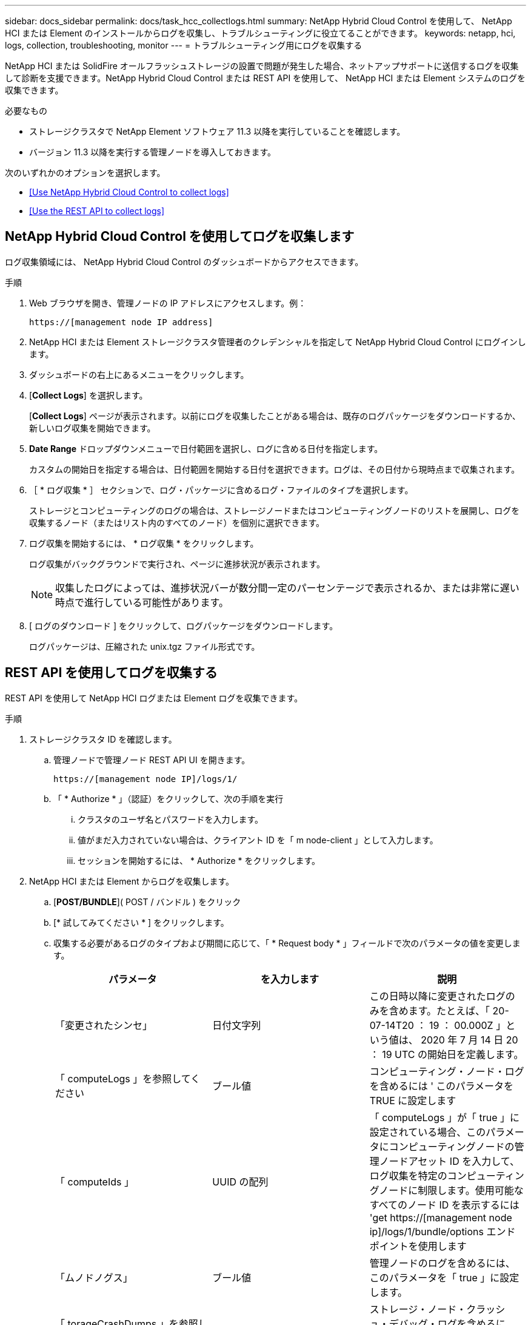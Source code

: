 ---
sidebar: docs_sidebar 
permalink: docs/task_hcc_collectlogs.html 
summary: NetApp Hybrid Cloud Control を使用して、 NetApp HCI または Element のインストールからログを収集し、トラブルシューティングに役立てることができます。 
keywords: netapp, hci, logs, collection, troubleshooting, monitor 
---
= トラブルシューティング用にログを収集する


[role="lead"]
NetApp HCI または SolidFire オールフラッシュストレージの設置で問題が発生した場合、ネットアップサポートに送信するログを収集して診断を支援できます。NetApp Hybrid Cloud Control または REST API を使用して、 NetApp HCI または Element システムのログを収集できます。

.必要なもの
* ストレージクラスタで NetApp Element ソフトウェア 11.3 以降を実行していることを確認します。
* バージョン 11.3 以降を実行する管理ノードを導入しておきます。


次のいずれかのオプションを選択します。

* <<Use NetApp Hybrid Cloud Control to collect logs>>
* <<Use the REST API to collect logs>>




== NetApp Hybrid Cloud Control を使用してログを収集します

ログ収集領域には、 NetApp Hybrid Cloud Control のダッシュボードからアクセスできます。

.手順
. Web ブラウザを開き、管理ノードの IP アドレスにアクセスします。例：
+
[listing]
----
https://[management node IP address]
----
. NetApp HCI または Element ストレージクラスタ管理者のクレデンシャルを指定して NetApp Hybrid Cloud Control にログインします。
. ダッシュボードの右上にあるメニューをクリックします。
. [*Collect Logs*] を選択します。
+
[*Collect Logs*] ページが表示されます。以前にログを収集したことがある場合は、既存のログパッケージをダウンロードするか、新しいログ収集を開始できます。

. *Date Range* ドロップダウンメニューで日付範囲を選択し、ログに含める日付を指定します。
+
カスタムの開始日を指定する場合は、日付範囲を開始する日付を選択できます。ログは、その日付から現時点まで収集されます。

. ［ * ログ収集 * ］ セクションで、ログ・パッケージに含めるログ・ファイルのタイプを選択します。
+
ストレージとコンピューティングのログの場合は、ストレージノードまたはコンピューティングノードのリストを展開し、ログを収集するノード（またはリスト内のすべてのノード）を個別に選択できます。

. ログ収集を開始するには、 * ログ収集 * をクリックします。
+
ログ収集がバックグラウンドで実行され、ページに進捗状況が表示されます。

+

NOTE: 収集したログによっては、進捗状況バーが数分間一定のパーセンテージで表示されるか、または非常に遅い時点で進行している可能性があります。

. [ ログのダウンロード ] をクリックして、ログパッケージをダウンロードします。
+
ログパッケージは、圧縮された unix.tgz ファイル形式です。





== REST API を使用してログを収集する

REST API を使用して NetApp HCI ログまたは Element ログを収集できます。

.手順
. ストレージクラスタ ID を確認します。
+
.. 管理ノードで管理ノード REST API UI を開きます。
+
[listing]
----
https://[management node IP]/logs/1/
----
.. 「 * Authorize * 」（認証）をクリックして、次の手順を実行
+
... クラスタのユーザ名とパスワードを入力します。
... 値がまだ入力されていない場合は、クライアント ID を「 m node-client 」として入力します。
... セッションを開始するには、 * Authorize * をクリックします。




. NetApp HCI または Element からログを収集します。
+
.. [*POST/BUNDLE*]( POST / バンドル ) をクリック
.. [* 試してみてください * ] をクリックします。
.. 収集する必要があるログのタイプおよび期間に応じて、「 * Request body * 」フィールドで次のパラメータの値を変更します。
+
|===
| パラメータ | を入力します | 説明 


| 「変更されたシンセ」 | 日付文字列 | この日時以降に変更されたログのみを含めます。たとえば、「 20-07-14T20 ： 19 ： 00.000Z 」という値は、 2020 年 7 月 14 日 20 ： 19 UTC の開始日を定義します。 


| 「 computeLogs 」を参照してください | ブール値 | コンピューティング・ノード・ログを含めるには ' このパラメータを TRUE に設定します 


| 「 computeIds 」 | UUID の配列 | 「 computeLogs 」が「 true 」に設定されている場合、このパラメータにコンピューティングノードの管理ノードアセット ID を入力して、ログ収集を特定のコンピューティングノードに制限します。使用可能なすべてのノード ID を表示するには 'get https://[management node ip]/logs/1/bundle/options エンドポイントを使用します 


| 「ムノドノグス」 | ブール値 | 管理ノードのログを含めるには、このパラメータを「 true 」に設定します。 


| 「 torageCrashDumps 」を参照してください | ブール値 | ストレージ・ノード・クラッシュ・デバッグ・ログを含めるには、このパラメータを「 true 」に設定します。 


| 'torageLogs' | ブール値 | ストレージ・ノード・ログを含めるには、このパラメータを「 true 」に設定します。 


| 「 torageNodeIds 」 | UUID の配列 | 「 torageLogs 」が「 true 」に設定されている場合は、ログ収集を特定のストレージノードに制限するために、このパラメータにストレージクラスタのノード ID を入力します。使用可能なすべてのノード ID を表示するには 'get https://[management node ip]/logs/1/bundle/options エンドポイントを使用します 
|===
.. [*Execute] をクリックして ' ログ収集を開始します次のような応答が返されます。
+
[listing]
----
{
  "_links": {
    "self": "https://10.1.1.5/logs/1/bundle"
  },
  "taskId": "4157881b-z889-45ce-adb4-92b1843c53ee",
  "taskLink": "https://10.1.1.5/logs/1/bundle"
}
----


. ログ収集タスクのステータスを確認します。
+
.. [*Get/Bundle*] をクリックします。
.. [* 試してみてください * ] をクリックします。
.. 収集タスクのステータスを返すには、 [*Execute] をクリックします。
.. 応答の本文の一番下までスクロールします。
+
コレクションの進行状況を示す「 percentComplete 」属性が表示されます。コレクションが完了すると、「 Download Link 」属性には、ログパッケージのファイル名を含む完全なダウンロードリンクが含まれます。

.. 「 downloadLink 」属性の末尾にファイル名をコピーします。


. 収集したログパッケージをダウンロードします。
+
.. [*get/bundle/{filename}*] をクリックします。
.. [* 試してみてください * ] をクリックします。
.. 先ほどコピーしたファイル名を 'filename' パラメータテキストフィールドに貼り付けます
.. [* Execute] をクリックします。
+
実行後、応答の本文領域にダウンロードリンクが表示されます。

.. [ ファイルのダウンロード ] をクリックし、結果のファイルをコンピューターに保存します。
+
ログパッケージは、圧縮された unix.tgz ファイル形式です。





[discrete]
== 詳細については、こちらをご覧ください

* https://docs.netapp.com/us-en/vcp/index.html["vCenter Server 向け NetApp Element プラグイン"^]
* https://www.netapp.com/hybrid-cloud/hci-documentation/["NetApp HCI のリソースページ"^]

